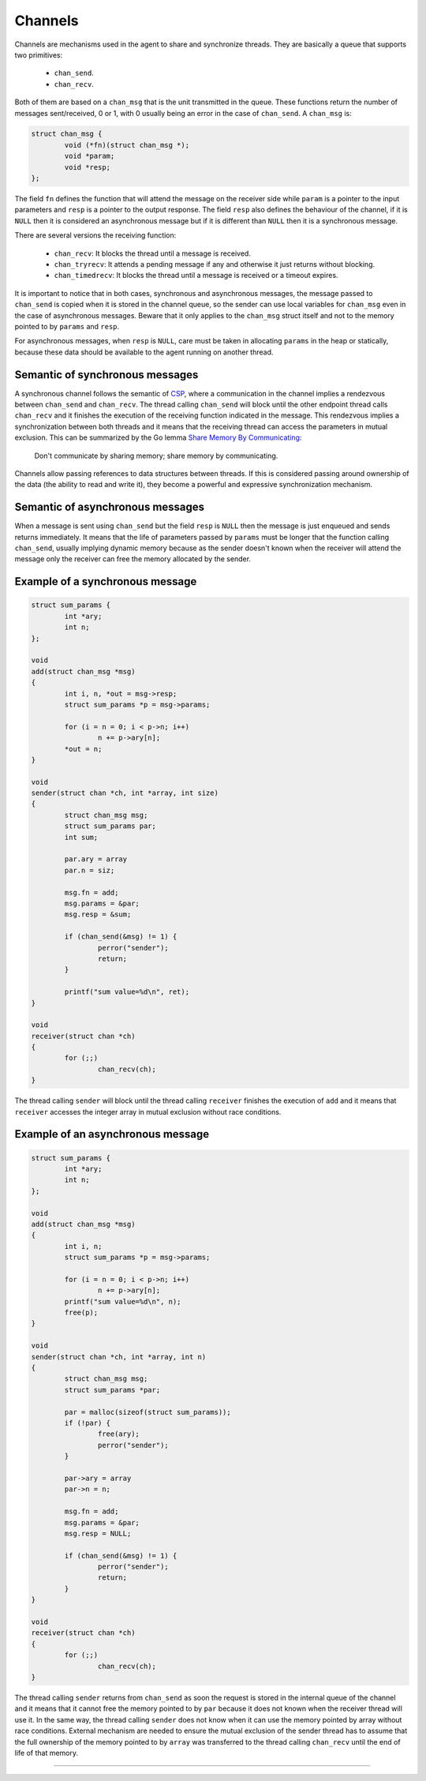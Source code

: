 .. SPDX-FileCopyrightText: 2023-2024 Sony Semiconductor Solutions Corporation
..
.. SPDX-License-Identifier: Apache-2.0

Channels
********

Channels are mechanisms used in the agent
to share and synchronize threads.
They are basically a queue that supports two primitives:

	- ``chan_send``.
	- ``chan_recv``.

Both of them are based on a ``chan_msg``
that is the unit transmitted in the queue.
These functions return the number of messages sent/received,
0 or 1,
with 0 usually being an error in the case of ``chan_send``.
A ``chan_msg`` is:

.. code:: C

	struct chan_msg {
		void (*fn)(struct chan_msg *);
		void *param;
		void *resp;
	};

The field ``fn`` defines the function
that will attend the message on the receiver side
while ``param`` is a pointer to the input parameters
and ``resp`` is a pointer to the output response.
The field ``resp`` also defines the behaviour of the channel,
if it is ``NULL`` then it is considered an asynchronous message
but if it is different than ``NULL`` then
it is a synchronous message.

There are several versions the receiving function:

	- ``chan_recv``: It blocks the thread until a message is received.
	- ``chan_tryrecv``: It attends a pending message if any and otherwise
	  it just returns without blocking.
	- ``chan_timedrecv``: It blocks the thread until a message is received
	  or a timeout expires.

It is important to notice that in both cases,
synchronous and asynchronous messages,
the message passed to ``chan_send`` is copied when
it is stored in the channel queue,
so the sender can use local variables for ``chan_msg``
even in the case of asynchronous messages.
Beware that it only applies to the ``chan_msg`` struct itself
and not to the memory pointed to by ``params`` and ``resp``.

For asynchronous messages, when ``resp`` is ``NULL``,
care must be taken in allocating ``params``
in the heap or statically, because these data should be
available to the agent running on another thread.

Semantic of synchronous messages
================================

A synchronous channel follows the semantic of `CSP`_,
where a communication in the channel implies a rendezvous
between ``chan_send`` and ``chan_recv``.
The thread calling ``chan_send`` will block
until the other endpoint thread calls ``chan_recv``
and it finishes the execution of the receiving function indicated in the message.
This rendezvous implies a synchronization between both threads
and it means
that the receiving thread can access the parameters in mutual exclusion.
This can be summarized by the Go lemma `Share Memory By Communicating`_:

	Don\'t communicate by sharing memory; share memory by communicating.

Channels allow passing references to data structures between
threads. If this is considered passing around ownership of the data
(the ability to read and write it), they become a powerful and expressive
synchronization mechanism.

Semantic of asynchronous messages
=================================

When a message is sent using ``chan_send`` but
the field ``resp`` is ``NULL``
then the message is just enqueued and sends returns immediately.
It means
that the life of parameters passed by ``params`` must be longer that
the function calling ``chan_send``,
usually implying dynamic memory because
as the sender doesn\'t known when
the receiver will attend the message
only the receiver can free the memory allocated by the sender.

Example of a synchronous message
================================

.. code:: C

	struct sum_params {
		int *ary;
		int n;
	};

	void
	add(struct chan_msg *msg)
	{
		int i, n, *out = msg->resp;
		struct sum_params *p = msg->params;

		for (i = n = 0; i < p->n; i++)
			n += p->ary[n];
		*out = n;
	}

	void
	sender(struct chan *ch, int *array, int size)
	{
		struct chan_msg msg;
		struct sum_params par;
		int sum;

		par.ary = array
		par.n = siz;

		msg.fn = add;
		msg.params = &par;
		msg.resp = &sum;

		if (chan_send(&msg) != 1) {
			perror("sender");
			return;
		}

		printf("sum value=%d\n", ret);
	}

	void
	receiver(struct chan *ch)
	{
		for (;;)
			chan_recv(ch);
	}

The thread calling ``sender`` will block
until the thread calling ``receiver`` finishes the execution of ``add``
and it means
that ``receiver`` accesses the integer array in mutual exclusion
without race conditions.

Example of an asynchronous message
==================================

.. code:: C

	struct sum_params {
		int *ary;
		int n;
	};

	void
	add(struct chan_msg *msg)
	{
		int i, n;
		struct sum_params *p = msg->params;

		for (i = n = 0; i < p->n; i++)
			n += p->ary[n];
		printf("sum value=%d\n", n);
		free(p);
	}

	void
	sender(struct chan *ch, int *array, int n)
	{
		struct chan_msg msg;
		struct sum_params *par;

		par = malloc(sizeof(struct sum_params));
		if (!par) {
			free(ary);
			perror("sender");
		}

		par->ary = array
		par->n = n;

		msg.fn = add;
		msg.params = &par;
		msg.resp = NULL;

		if (chan_send(&msg) != 1) {
			perror("sender");
			return;
		}
        }

	void
	receiver(struct chan *ch)
	{
		for (;;)
			chan_recv(ch);
	}

The thread calling ``sender`` returns from ``chan_send`` as soon
the request is stored in the internal queue of the channel
and it means
that it cannot free the memory pointed to by ``par``
because it does not known when
the receiver thread will use it.
In the same way,
the thread calling ``sender`` does not know
when it can use the memory pointed by array without race conditions.
External mechanism are needed to ensure the mutual exclusion
of the sender thread has to assume that
the full ownership of the memory pointed to by ``array``
was transferred to the thread calling ``chan_recv``
until the end of life of that memory.

--------------

.. _CSP: https://en.wikipedia.org/wiki/Communicating_sequential_processes
.. _Share Memory By Communicating: https://go.dev/doc/codewalk/sharemem/

